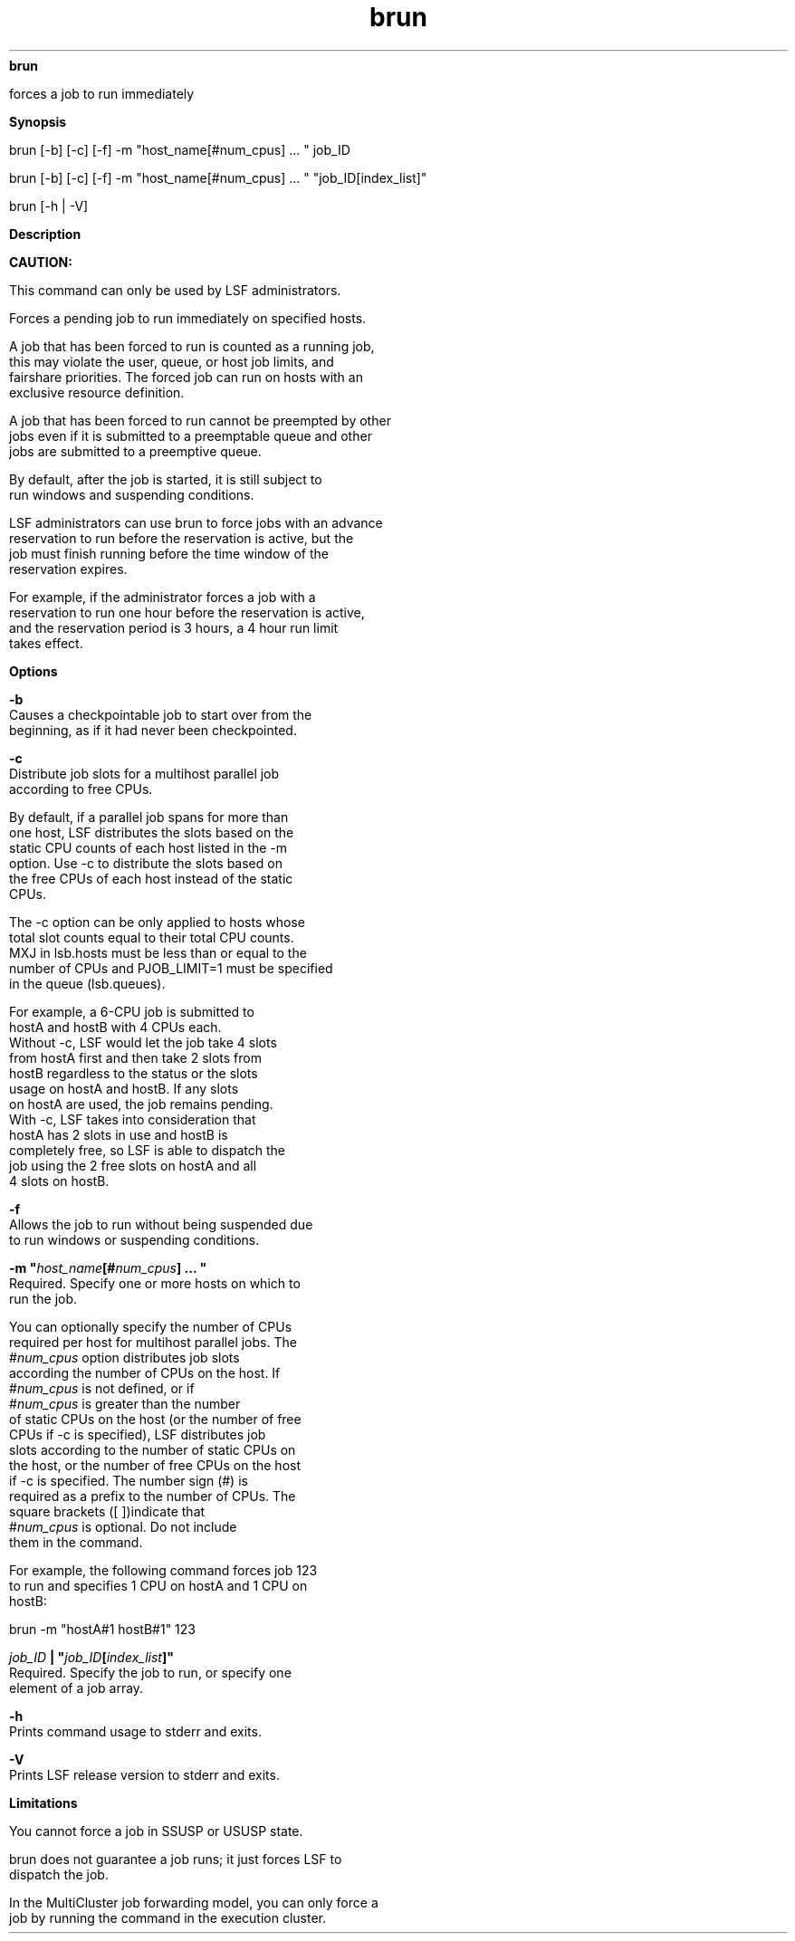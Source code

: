 
.ad l

.ll 72

.TH brun 8 September 2009" "" "Platform LSF Version 7.0.6"
.nh
\fBbrun\fR
.sp 2
   forces a job to run immediately
.sp 2

.sp 2 .SH "Synopsis"
\fBSynopsis\fR
.sp 2
brun [-b] [-c] [-f] -m "host_name[#num_cpus] ... " job_ID
.sp 2
brun [-b] [-c] [-f] -m "host_name[#num_cpus] ... "
"job_ID[index_list]"
.sp 2
brun [-h | -V]
.sp 2 .SH "Description"
\fBDescription\fR
.sp 2
      \fBCAUTION: \fR
.sp 2
         This command can only be used by LSF administrators.
.sp 2
   Forces a pending job to run immediately on specified hosts.
.sp 2
   A job that has been forced to run is counted as a running job,
   this may violate the user, queue, or host job limits, and
   fairshare priorities. The forced job can run on hosts with an
   exclusive resource definition.
.sp 2
   A job that has been forced to run cannot be preempted by other
   jobs even if it is submitted to a preemptable queue and other
   jobs are submitted to a preemptive queue.
.sp 2
   By default, after the job is started, it is still subject to
   run windows and suspending conditions.
.sp 2
   LSF administrators can use brun to force jobs with an advance
   reservation to run before the reservation is active, but the
   job must finish running before the time window of the
   reservation expires.
.sp 2
   For example, if the administrator forces a job with a
   reservation to run one hour before the reservation is active,
   and the reservation period is 3 hours, a 4 hour run limit
   takes effect.
.sp 2 .SH "Options"
\fBOptions\fR
.sp 2
   \fB-b\fR
.br
               Causes a checkpointable job to start over from the
               beginning, as if it had never been checkpointed.
.sp 2
   \fB-c\fR
.br
               Distribute job slots for a multihost parallel job
               according to free CPUs.
.sp 2
               By default, if a parallel job spans for more than
               one host, LSF distributes the slots based on the
               static CPU counts of each host listed in the -m
               option. Use -c to distribute the slots based on
               the free CPUs of each host instead of the static
               CPUs.
.sp 2
               The -c option can be only applied to hosts whose
               total slot counts equal to their total CPU counts.
               MXJ in lsb.hosts must be less than or equal to the
               number of CPUs and PJOB_LIMIT=1 must be specified
               in the queue (lsb.queues).
.sp 2
               For example, a 6-CPU job is submitted to
               \fRhostA\fR and \fRhostB\fR with 4 CPUs each.
               Without -c, LSF would let the job take 4 slots
               from \fRhostA\fR first and then take 2 slots from
               \fRhostB\fR regardless to the status or the slots
               usage on \fRhostA\fR and \fRhostB\fR. If any slots
               on \fRhostA\fR are used, the job remains pending.
               With -c, LSF takes into consideration that
               \fRhostA\fR has 2 slots in use and \fRhostB\fR is
               completely free, so LSF is able to dispatch the
               job using the 2 free slots on \fRhostA\fR and all
               4 slots on \fRhostB\fR.
.sp 2
   \fB-f\fR
.br
               Allows the job to run without being suspended due
               to run windows or suspending conditions.
.sp 2
   \fB-m "\fIhost_name\fB[#\fInum_cpus\fB] ... "\fR
.br
               Required. Specify one or more hosts on which to
               run the job.
.sp 2
               You can optionally specify the number of CPUs
               required per host for multihost parallel jobs. The
               \fR#\fR\fInum_cpus\fR option distributes job slots
               according the number of CPUs on the host. If
               \fR#\fR\fInum_cpus\fR is not defined, or if
               \fR#\fR\fInum_cpus\fR is greater than the number
               of static CPUs on the host (or the number of free
               CPUs if -c is specified), LSF distributes job
               slots according to the number of static CPUs on
               the host, or the number of free CPUs on the host
               if -c is specified. The number sign (#) is
               required as a prefix to the number of CPUs. The
               square brackets ([ ])indicate that
               \fR#\fR\fInum_cpus\fR is optional. Do not include
               them in the command.
.sp 2
               For example, the following command forces job 123
               to run and specifies 1 CPU on hostA and 1 CPU on
               hostB:
.sp 2
               brun -m "hostA#1 hostB#1" 123
.sp 2
   \fB\fIjob_ID\fB | "\fIjob_ID\fB[\fIindex_list\fB]"\fR
.br
               Required. Specify the job to run, or specify one
               element of a job array.
.sp 2
   \fB-h\fR
.br
               Prints command usage to stderr and exits.
.sp 2
   \fB-V\fR
.br
               Prints LSF release version to stderr and exits.
.sp 2 .SH "Limitations"
\fBLimitations\fR
.sp 2
   You cannot force a job in SSUSP or USUSP state.
.sp 2
   brun does not guarantee a job runs; it just forces LSF to
   dispatch the job.
.sp 2
   In the MultiCluster job forwarding model, you can only force a
   job by running the command in the execution cluster.
.sp 2
